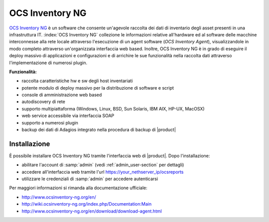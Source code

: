 ================
OCS Inventory NG
================

`OCS Inventory NG <http://www.ocsinventory-ng.org/en/>`_ è un software che consente un'agevole
raccolta dei dati di inventario degli asset presenti in una infrastruttura IT.
:index:`OCS Inventory NG` collezione le informazioni relative all'hardware ed al software delle
macchine interconnesse alla rete locale attraverso l'esecuzione di un agent software 
(*OCS Inventory Agent*), visualizzandole in modo completo attraverso un'organizzata interfaccia
web based.
Inoltre, OCS Inventory NG è in grado di eseguire il deploy massivo di applicazioni e configurazioni
e di arrichire le sue funzionalità nella raccolta dati attraverso l'implementazione di numerosi
plugin.


**Funzionalità:**

* raccolta caratteristiche hw e sw degli host inventariati
* potente modulo di deploy massivo per la distribuzione di software e script
* console di amministrazione web based
* autodiscovery di rete
* supporto multipiattaforma (Windows, Linux, BSD, Sun Solaris, IBM AIX, HP-UX, MacOSX)
* web service accessibile via interfaccia SOAP
* supporto a numerosi plugin
* backup dei dati di Adagios integrato nella procedura di backup di |product|


Installazione
=============

È possibile installare OCS Inventory NG tramite l'interfaccia web di |product|.
Dopo l'installazione:

* abilitare l'account di :samp:`admin` (vedi :ref:`admin_user-section` per dettagli)
* accedere all'interfaccia web tramite l'url https://your_nethserver_ip/ocsreports
* utilizzare le credenziali di :samp:`admin` per accedere autenticarsi

Per maggiori informazioni si rimanda alla documentazione ufficiale:

* http://www.ocsinventory-ng.org/en/
* http://wiki.ocsinventory-ng.org/index.php/Documentation:Main
* http://www.ocsinventory-ng.org/en/download/download-agent.html

